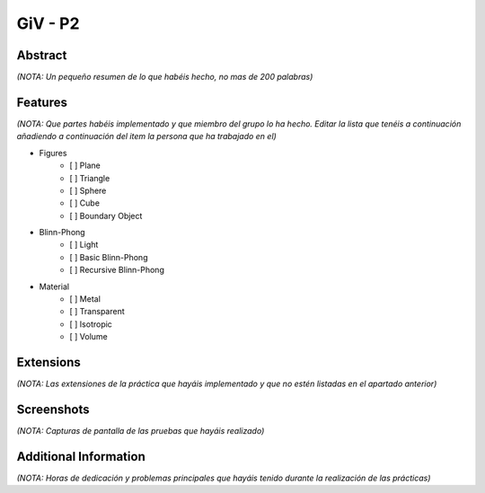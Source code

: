 GiV - P2
----------  

Abstract
^^^^^^^^
*(NOTA: Un pequeño resumen de lo que habéis hecho, no mas de 200 palabras)*


Features
^^^^^^^^
*(NOTA: Que partes habéis implementado y que miembro del grupo lo ha hecho. Editar la lista que tenéis a continuación añadiendo a continuación del item la persona que ha trabajado en el)*

- Figures
    - [ ] Plane
    - [ ] Triangle
    - [ ] Sphere
    - [ ] Cube
    - [ ] Boundary Object
- Blinn-Phong
    - [ ] Light
    - [ ] Basic Blinn-Phong
    - [ ] Recursive Blinn-Phong
- Material
    - [ ] Metal
    - [ ] Transparent
    - [ ] Isotropic
    - [ ] Volume

Extensions
^^^^^^^^^^
*(NOTA: Las extensiones de la práctica que hayáis implementado y que no estén listadas en el apartado anterior)*

Screenshots
^^^^^^^^^^^
*(NOTA: Capturas de pantalla de las pruebas que hayáis realizado)*

Additional Information
^^^^^^^^^^^^^^^^^^^^^^
*(NOTA: Horas de dedicación y problemas principales que hayáis tenido durante la realización de las prácticas)*
